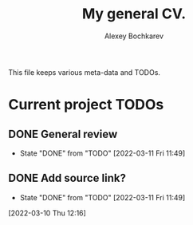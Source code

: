 #+TITLE: My general CV.
#+AUTHOR: Alexey Bochkarev

This file keeps various meta-data and TODOs.

* Current project TODOs
** DONE General review
CLOSED: [2022-03-11 Fri 11:49]
- State "DONE"       from "TODO"       [2022-03-11 Fri 11:49]
:LOGBOOK:
CLOCK: [2022-03-11 Fri 11:32]--[2022-03-11 Fri 11:49] =>  0:17
:END:
** DONE Add source link?
CLOSED: [2022-03-11 Fri 11:49]
- State "DONE"       from "TODO"       [2022-03-11 Fri 11:49]
[2022-03-10 Thu 12:16]
